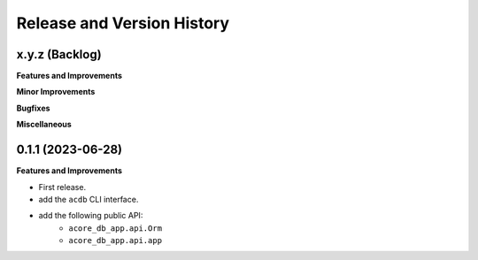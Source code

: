 .. _release_history:

Release and Version History
==============================================================================


x.y.z (Backlog)
~~~~~~~~~~~~~~~~~~~~~~~~~~~~~~~~~~~~~~~~~~~~~~~~~~~~~~~~~~~~~~~~~~~~~~~~~~~~~~
**Features and Improvements**

**Minor Improvements**

**Bugfixes**

**Miscellaneous**


0.1.1 (2023-06-28)
~~~~~~~~~~~~~~~~~~~~~~~~~~~~~~~~~~~~~~~~~~~~~~~~~~~~~~~~~~~~~~~~~~~~~~~~~~~~~~
**Features and Improvements**

- First release.
- add the ``acdb`` CLI interface.
- add the following public API:
    - ``acore_db_app.api.Orm``
    - ``acore_db_app.api.app``
